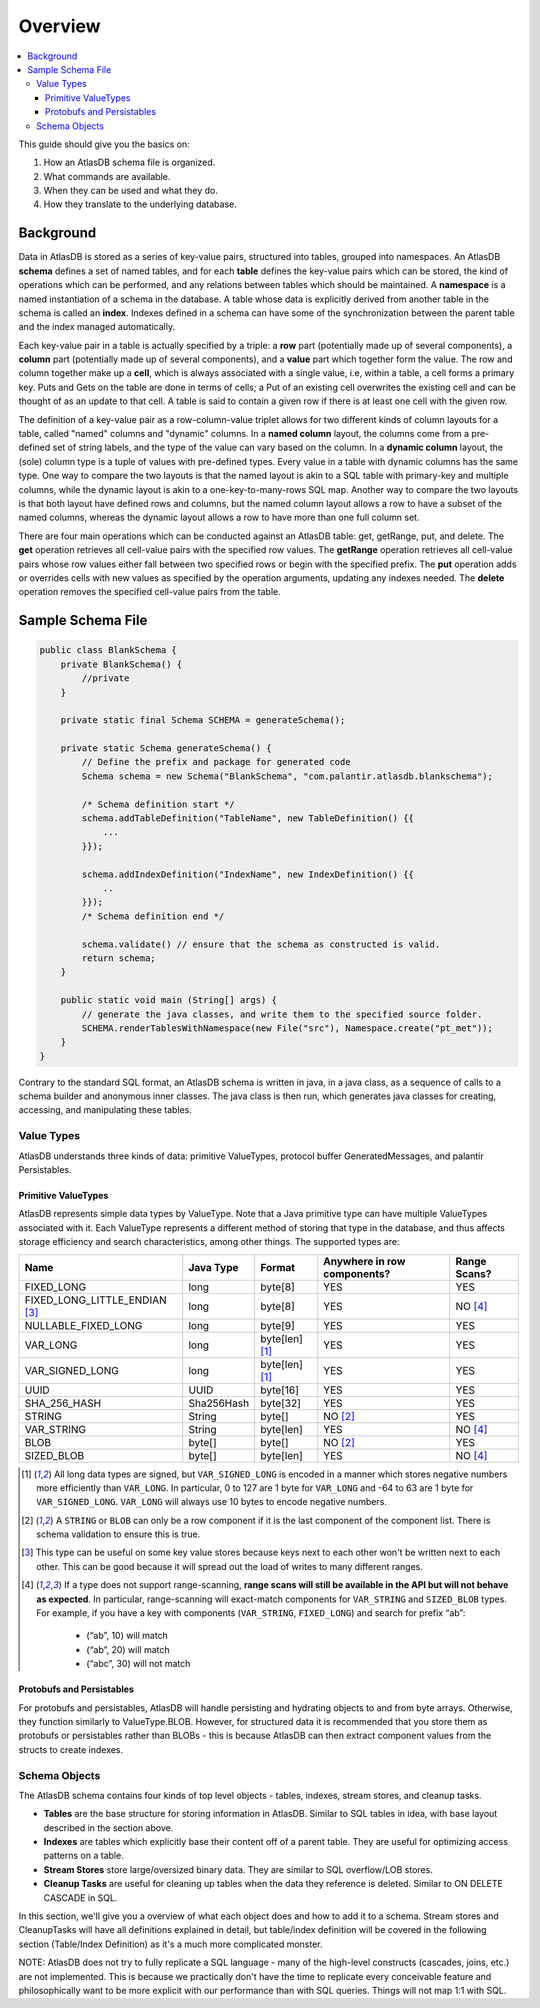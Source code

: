 .. _schema-overview:

========
Overview
========

.. contents::
   :local:

This guide should give you the basics on:

1. How an AtlasDB schema file is organized.
2. What commands are available.
3. When they can be used and what they do.
4. How they translate to the underlying database.

Background
==========

Data in AtlasDB is stored as a series of key-value pairs, structured
into tables, grouped into namespaces. An AtlasDB **schema** defines a
set of named tables, and for each **table** defines the key-value pairs
which can be stored, the kind of operations which can be performed, and
any relations between tables which should be maintained. A **namespace**
is a named instantiation of a schema in the database. A table whose data
is explicitly derived from another table in the schema is called an
**index**. Indexes defined in a schema can have some of the
synchronization between the parent table and the index managed
automatically.

Each key-value pair in a table is actually specified by a triple: a
**row** part (potentially made up of several components), a **column**
part (potentially made up of several components), and a **value** part
which together form the value. The row and column together make up a
**cell**, which is always associated with a single value, i.e, within a
table, a cell forms a primary key. Puts and Gets on the table are done
in terms of cells; a Put of an existing cell overwrites the existing
cell and can be thought of as an update to that cell. A table is said to
contain a given row if there is at least one cell with the given row.

The definition of a key-value pair as a row-column-value triplet allows
for two different kinds of column layouts for a table, called "named"
columns and "dynamic" columns. In a **named column** layout, the columns
come from a pre-defined set of string labels, and the type of the value
can vary based on the column. In a **dynamic column** layout, the (sole)
column type is a tuple of values with pre-defined types. Every value in
a table with dynamic columns has the same type. One way to compare the
two layouts is that the named layout is akin to a SQL table with
primary-key and multiple columns, while the dynamic layout is akin to a
one-key-to-many-rows SQL map. Another way to compare the two layouts is
that both layout have defined rows and columns, but the named column
layout allows a row to have a subset of the named columns, whereas the
dynamic layout allows a row to have more than one full column set.

There are four main operations which can be conducted against an AtlasDB
table: get, getRange, put, and delete. The **get** operation retrieves
all cell-value pairs with the specified row values. The **getRange**
operation retrieves all cell-value pairs whose row values either fall
between two specified rows or begin with the specified prefix. The
**put** operation adds or overrides cells with new values as specified
by the operation arguments, updating any indexes needed. The **delete**
operation removes the specified cell-value pairs from the table.

Sample Schema File
==================

.. code:: java

    public class BlankSchema {
        private BlankSchema() {
            //private
        }

        private static final Schema SCHEMA = generateSchema();

        private static Schema generateSchema() {
            // Define the prefix and package for generated code
            Schema schema = new Schema("BlankSchema", "com.palantir.atlasdb.blankschema");

            /* Schema definition start */
            schema.addTableDefinition("TableName", new TableDefinition() {{
                ...
            }});

            schema.addIndexDefinition("IndexName", new IndexDefinition() {{
                ..
            }});
            /* Schema definition end */

            schema.validate() // ensure that the schema as constructed is valid.
            return schema;
        }

        public static void main (String[] args) {
            // generate the java classes, and write them to the specified source folder.
            SCHEMA.renderTablesWithNamespace(new File("src"), Namespace.create("pt_met"));
        }
    }

Contrary to the standard SQL format, an AtlasDB schema is written in
java, in a java class, as a sequence of calls to a schema builder and
anonymous inner classes. The java class is then run, which generates
java classes for creating, accessing, and manipulating these tables.

Value Types
-----------

AtlasDB understands three kinds of data: primitive ValueTypes, protocol
buffer GeneratedMessages, and palantir Persistables.

.. _primitive-valuetypes:

Primitive ValueTypes
~~~~~~~~~~~~~~~~~~~~

AtlasDB represents simple data types by ValueType. Note that a
Java primitive type can have multiple ValueTypes associated with it.
Each ValueType represents a different method of storing that type in the
database, and thus affects storage efficiency and search
characteristics, among other things. The supported types are:

+-------------------------------+--------------+---------------+----------------+----------+
| Name                          | Java Type    | Format        | Anywhere in    | Range    |
|                               |              |               | row components?| Scans?   |
+===============================+==============+===============+================+==========+
| FIXED_LONG                    | long         | byte[8]       | YES            | YES      |
+-------------------------------+--------------+---------------+----------------+----------+
| FIXED_LONG_LITTLE_ENDIAN      | long         | byte[8]       | YES            | NO [4]_  |
| [3]_                          |              |               |                |          |
+-------------------------------+--------------+---------------+----------------+----------+
| NULLABLE_FIXED_LONG           | long         | byte[9]       | YES            | YES      |
+-------------------------------+--------------+---------------+----------------+----------+
| VAR_LONG                      | long         | byte[len] [1]_| YES            | YES      |
+-------------------------------+--------------+---------------+----------------+----------+
| VAR_SIGNED_LONG               | long         | byte[len] [1]_| YES            | YES      |
+-------------------------------+--------------+---------------+----------------+----------+
| UUID                          | UUID         | byte[16]      | YES            | YES      |
+-------------------------------+--------------+---------------+----------------+----------+
| SHA_256_HASH                  | Sha256Hash   | byte[32]      | YES            | YES      |
+-------------------------------+--------------+---------------+----------------+----------+
| STRING                        | String       | byte[]        | NO [2]_        | YES      |
+-------------------------------+--------------+---------------+----------------+----------+
| VAR_STRING                    | String       | byte[len]     | YES            | NO [4]_  |
+-------------------------------+--------------+---------------+----------------+----------+
| BLOB                          | byte[]       | byte[]        | NO [2]_        | YES      |
+-------------------------------+--------------+---------------+----------------+----------+
| SIZED_BLOB                    | byte[]       | byte[len]     | YES            | NO [4]_  |
+-------------------------------+--------------+---------------+----------------+----------+

.. [1]
  All long data types are signed, but ``VAR_SIGNED_LONG`` is
  encoded in a manner which stores negative numbers more efficiently than
  ``VAR_LONG``.
  In particular, 0 to 127 are 1 byte for ``VAR_LONG`` and -64 to 63 are 1 byte for
  ``VAR_SIGNED_LONG``. ``VAR_LONG`` will always use 10 bytes to encode negative
  numbers.

.. [2]
  A ``STRING`` or ``BLOB`` can only be a row component
  if it is the last component of the component list.  There is schema validation
  to ensure this is true.

.. [3]
  This type can be useful on some key value stores because keys next
  to each other won't be written next to each other.  This can be good because
  it will spread out the load of writes to many different ranges.

.. [4]
  If a type does not support range-scanning, **range scans will still be available
  in the API but will not behave as expected**.
  In particular, range-scanning will exact-match components for ``VAR_STRING`` and
  ``SIZED_BLOB`` types.
  For example, if you have a key with components (``VAR_STRING``, ``FIXED_LONG``)
  and search for prefix “ab”:

    - (“ab”, 10) will match
    - (“ab”, 20) will match
    - (“abc”, 30) will not match

Protobufs and Persistables
~~~~~~~~~~~~~~~~~~~~~~~~~~

For protobufs and persistables, AtlasDB will handle persisting and
hydrating objects to and from byte arrays. Otherwise, they function
similarly to ValueType.BLOB. However, for structured data it is
recommended that you store them as protobufs or persistables rather than
BLOBs - this is because AtlasDB can then extract component values from
the structs to create indexes.

Schema Objects
--------------

The AtlasDB schema contains four kinds of top level objects - tables,
indexes, stream stores, and cleanup tasks.

-  **Tables** are the base structure for storing information in AtlasDB.
   Similar to SQL tables in idea, with base layout described in the
   section above.
-  **Indexes** are tables which explicitly base their content off of a
   parent table. They are useful for optimizing access patterns on a
   table.
-  **Stream Stores** store large/oversized binary data. They are similar
   to SQL overflow/LOB stores.
-  **Cleanup Tasks** are useful for cleaning up tables when the data
   they reference is deleted. Similar to ON DELETE CASCADE in SQL.

In this section, we'll give you a overview of what each object does and
how to add it to a schema. Stream stores and CleanupTasks will have all
definitions explained in detail, but table/index definition will be
covered in the following section (Table/Index Definition) as it's a much
more complicated monster.

NOTE: AtlasDB does not try to fully replicate a SQL language - many of
the high-level constructs (cascades, joins, etc.) are not implemented.
This is because we practically don't have the time to replicate every
conceivable feature and philosophically want to be more explicit with
our performance than with SQL queries. Things will not map 1:1 with SQL.
